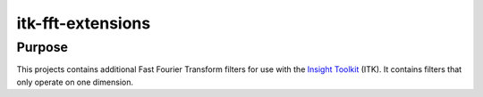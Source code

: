 ==================
itk-fft-extensions
==================

Purpose
=======

This projects contains additional Fast Fourier Transform filters for use with
the `Insight Toolkit`_ (ITK).  It contains filters that only operate on one
dimension.

.. _Insight Toolkit: http://www.itk.org/
